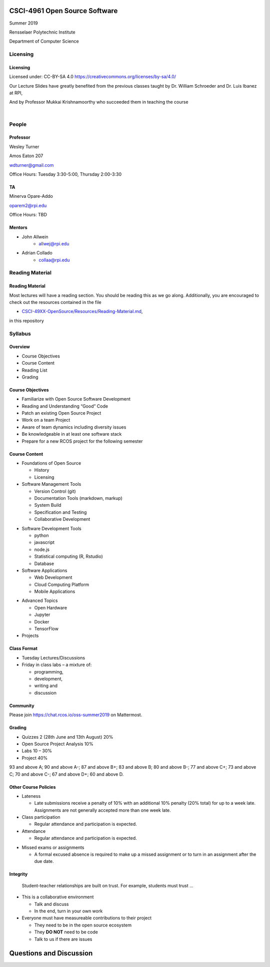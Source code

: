 CSCI-4961 Open Source Software
##############################

Summer 2019 

Rensselaer Polytechnic Institute

Department of Computer Science

Licensing
=========

Licensing
---------

Licensed under: CC-BY-SA 4.0 https://creativecommons.org/licenses/by-sa/4.0/

Our Lecture Slides have greatly benefited from the previous classes taught by Dr. William Schroeder and Dr. Luis Ibanez at RPI,

And by Professor Mukkai Krishnamoorthy who succeeded them in teaching the course

|

.. image:: static/cc-by-sa.png
   :scale: 400 %
   :align: center

People
======

Professor
---------

Wesley Turner 

Amos Eaton 207

wdturner@gmail.com

Office Hours: Tuesday 3:30-5:00, Thursday 2:00-3:30

TA
--

Minerva Opare-Addo

oparem2@rpi.edu

Office Hours: TBD

Mentors
-------

.. rst-class:: build

- John Allwein
    - allwej@rpi.edu
	

- Adrian Collado
    - collaa@rpi.edu
	

Reading Material
================

Reading Material
----------------

Most lectures will have a reading section. You should be reading this as we go along. Additionally, you are encouraged to check out the resources contained in the file

* `CSCI-49XX-OpenSource/Resources/Reading-Material.md <https://github.com/rcos/CSCI-49XX-OpenSource/blob/master/Resources/Reading-Material.md>`_,

in this repository

Syllabus
========

Overview
--------

* Course Objectives 
  
* Course Content 
  
* Reading List 
  
* Grading


Course Objectives
-----------------

* Familiarize with Open Source Software Development

* Reading and Understanding “Good” Code

* Patch an existing Open Source Project

* Work on a team Project

* Aware of team dynamics including diversity issues

* Be knowledgeable in at least one software stack

* Prepare for a new RCOS project for the following semester

Course Content
--------------
* Foundations of Open Source

  * History
  * Licensing

* Software Management Tools 

  * Version Control (git)
  * Documentation Tools (markdown, markup)
  * System Build
  * Specification and Testing
  * Collaborative Development

.. nextslide:: 

* Software Development Tools

  * python
  * javascript
  * node.js
  * Statistical computing (R, Rstudio)
  * Database
 
* Software Applications

  * Web Development
  * Cloud Computing Platform
  * Mobile Applications

.. nextslide:: 

* Advanced Topics
  
  * Open Hardware
  * Jupyter
  * Docker
  * TensorFlow

* Projects

Class Format
------------

* Tuesday Lectures/Discussions
* Friday in class labs – a mixture of: 

  * programming, 
  * development, 
  * writing and 
  * discussion

Community
---------

Please join https://chat.rcos.io/oss-summer2019 on Mattermost. 

Grading
-------

* Quizzes 2 (28th June and 13th August) 20%
* Open Source Project Analysis 10%
* Labs 10 – 30%
* Project 40%

93 and above A; 90 and above A-; 87 and above B+; 83 and above B; 80 and above B-; 77 and above C+; 73 and above C; 70 and above C-; 67 and above D+; 60 and above D.

Other Course Policies
---------------------

* Lateness

  * Late submissions receive a penalty of 10% with an additional 10% penalty (20% total) for up to a week late. Assignments are not generally accepted more than one week late. 

* Class participation 

  * Regular attendance and participation is expected.

* Attendance

  * Regular attendance and participation is expected. 

.. nextslide::

* Missed exams or assignments

  * A formal excused absence is required to make up a missed assignment or to turn in an assignment after the due date.


Integrity
---------

  Student-teacher relationships are built on trust. For example, students must trust ...

.. nextslide::

* This is a collaborative environment

  * Talk and discuss
  * In the end, turn in your own work

* Everyone must have measureable contributions to their project

  * They need to be in the open source ecosystem
  * They **DO NOT** need to be code
  * Talk to us if there are issues
  
Questions and Discussion
########################


